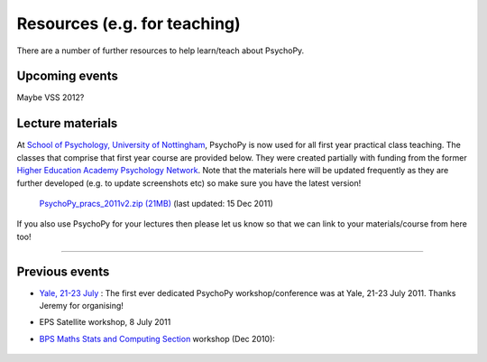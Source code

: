 Resources (e.g. for teaching)
=====================================

There are a number of further resources to help learn/teach about PsychoPy.
       
Upcoming events
--------------------

Maybe VSS 2012?

.. _lectureMaterials:

Lecture materials
----------------------------

At `School of Psychology, University of Nottingham`_, PsychoPy is now used for all first year practical class teaching. The classes that comprise that first year course are provided below. They were created partially with funding from the former `Higher Education Academy Psychology Network`_. Note that the materials here will be updated frequently as they are further developed (e.g. to update screenshots etc) so make sure you have the latest version!

    `PsychoPy_pracs_2011v2.zip (21MB) <PsychoPy_pracs_2011v2.zip>`_ (last updated: 15 Dec 2011)
    
If you also use PsychoPy for your lectures then please let us know so that we can link to your materials/course from here too!

---------------------------------

Previous events
--------------------

* `Yale, 21-23 July <https://scanlab.psych.yale.edu/public/psychopy>`_ : The first ever dedicated PsychoPy workshop/conference was at Yale, 21-23 July 2011. Thanks Jeremy for organising!

* EPS Satellite workshop, 8 July 2011

* `BPS Maths Stats and Computing Section <http://bps-msc.blogspot.com/>`_ workshop (Dec 2010):

    .. raw:: html
        
       <p align='right'><iframe src="https://docs.google.com/present/embed?id=dg34vmg9_7fnp9ctg3" frameborder="0" width="410" height="342"></iframe>


.. _School of Psychology, University of Nottingham: http://www.nottingham.ac.uk/psychology
.. _Higher Education Academy Psychology Network: http://www.pnarchive.org/